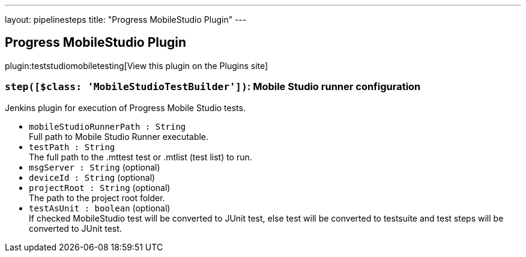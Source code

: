 ---
layout: pipelinesteps
title: "Progress MobileStudio Plugin"
---

:notitle:
:description:
:author:
:email: jenkinsci-users@googlegroups.com
:sectanchors:
:toc: left
:compat-mode!:

== Progress MobileStudio Plugin

plugin:teststudiomobiletesting[View this plugin on the Plugins site]

=== `step([$class: 'MobileStudioTestBuilder'])`: Mobile Studio runner configuration
++++
<div><div>
 Jenkins plugin for execution of Progress Mobile Studio tests.
</div></div>
<ul><li><code>mobileStudioRunnerPath : String</code>
<div><div>
 Full path to Mobile Studio Runner executable.
</div></div>

</li>
<li><code>testPath : String</code>
<div><div>
 The full path to the .mttest test or .mtlist (test list) to run.
</div></div>

</li>
<li><code>msgServer : String</code> (optional)
</li>
<li><code>deviceId : String</code> (optional)
</li>
<li><code>projectRoot : String</code> (optional)
<div><div>
 The path to the project root folder.
</div></div>

</li>
<li><code>testAsUnit : boolean</code> (optional)
<div><div>
 If checked MobileStudio test will be converted to JUnit test, else test will be converted to testsuite and test steps will be converted to JUnit test.
</div></div>

</li>
</ul>


++++
